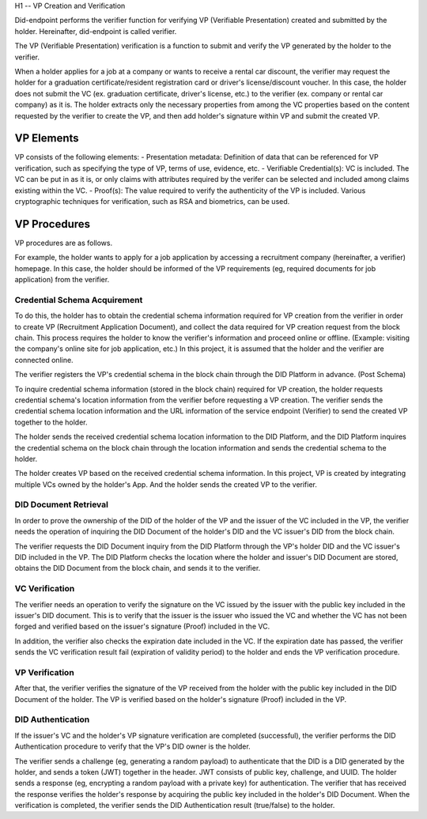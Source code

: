 H1 -- VP Creation and Verification

Did-endpoint performs the verifier function for verifying VP (Verifiable Presentation) created and submitted by the holder. Hereinafter, did-endpoint is called verifier.

The VP (Verifiable Presentation) verification is a function to submit and verify the VP generated by the holder to the verifier.

When a holder applies for a job at a company or wants to receive a rental car discount, the verifier may request the holder for a graduation certificate/resident registration card or driver's license/discount voucher. In this case, the holder does not submit the VC (ex. graduation certificate, driver's license, etc.) to the verifier (ex. company or rental car company) as it is. The holder extracts only the necessary properties from among the VC properties based on the content requested by the verifier to create the VP, and then add holder's signature within VP and submit the created VP.

VP Elements
===================================
VP consists of the following elements:
- Presentation metadata: Definition of data that can be referenced for VP verification, such as specifying the type of VP, terms of use, evidence, etc.
- Verifiable Credential(s): VC is included. The VC can be put in as it is, or only claims with attributes required by the verifer can be selected and included among claims existing within the VC.
- Proof(s): The value required to verify the authenticity of the VP is included. Various cryptographic techniques for verification, such as RSA and biometrics, can be used.

VP Procedures
===================================
VP procedures are as follows.
 
.. image:: ../images/vp_creation_and_verification_procedure.png
  :align: center
  :width: 400
  :alt: VP Creation and Verification


For example, the holder wants to apply for a job application by accessing a recruitment company (hereinafter, a verifier) homepage. In this case, the holder should be informed of the VP requirements (eg, required documents for job application) from the verifier.

Credential Schema Acquirement
+++++++++++++++++++++++++++++++++++
To do this, the holder has to obtain the credential schema information required for VP creation from the verifier in order to create VP (Recruitment Application Document), and collect the data required for VP creation request from the block chain. This process requires the holder to know the verifier's information and proceed online or offline. (Example: visiting the company's online site for job application, etc.) In this project, it is assumed that the holder and the verifier are connected online.

The verifier registers the VP's credential schema in the block chain through the DID Platform in advance. (Post Schema)

To inquire credential schema information (stored in the block chain) required for VP creation, the holder requests credential schema's location information from the verifier before requesting a VP creation. The verifier sends the credential schema location information and the URL information of the service endpoint (Verifier) to send the created VP together to the holder.

The holder sends the received credential schema location information to the DID Platform, and the DID Platform inquires the credential schema on the block chain through the location information and sends the credential schema to the holder.

The holder creates VP based on the received credential schema information. In this project, VP is created by integrating multiple VCs owned by the holder's App. And the holder sends the created VP to the verifier. 


DID Document Retrieval
+++++++++++++++++++++++++++++++++++
In order to prove the ownership of the DID of the holder of the VP and the issuer of the VC included in the VP, the verifier needs the operation of inquiring the DID Document of the holder's DID and the VC issuer's DID from the block chain. 

The verifier requests the DID Document inquiry from the DID Platform through the VP's holder DID and the VC issuer's DID included in the VP. The DID Platform checks the location where the holder and issuer's DID Document are stored, obtains the DID Document from the block chain, and sends it to the verifier.

VC Verification
+++++++++++++++++++++++++++++++++++
The verifier needs an operation to verify the signature on the VC issued by the issuer with the public key included in the issuer's DID document. This is to verify that the issuer is the issuer who issued the VC and whether the VC has not been forged and verified based on the issuer's signature (Proof) included in the VC.

In addition, the verifier also checks the expiration date included in the VC. If the expiration date has passed, the verifier sends the VC verification result fail (expiration of validity period) to the holder and ends the VP verification procedure.

VP Verification
+++++++++++++++++++++++++++++++++++
After that, the verifier verifies the signature of the VP received from the holder with the public key included in the DID Document of the holder. The VP is verified based on the holder's signature (Proof) included in the VP.

DID Authentication
+++++++++++++++++++++++++++++++++++
If the issuer's VC and the holder's VP signature verification are completed (successful), the verifier performs the DID Authentication procedure to verify that the VP's DID owner is the holder.

The verifier sends a challenge (eg, generating a random payload) to authenticate that the DID is a DID generated by the holder, and sends a token (JWT) together in the header. JWT consists of public key, challenge, and UUID. The holder sends a response (eg, encrypting a random payload with a private key) for authentication. The verifier that has received the response verifies the holder's response by acquiring the public key included in the holder's DID Document. When the verification is completed, the verifier sends the DID Authentication result (true/false) to the holder.
